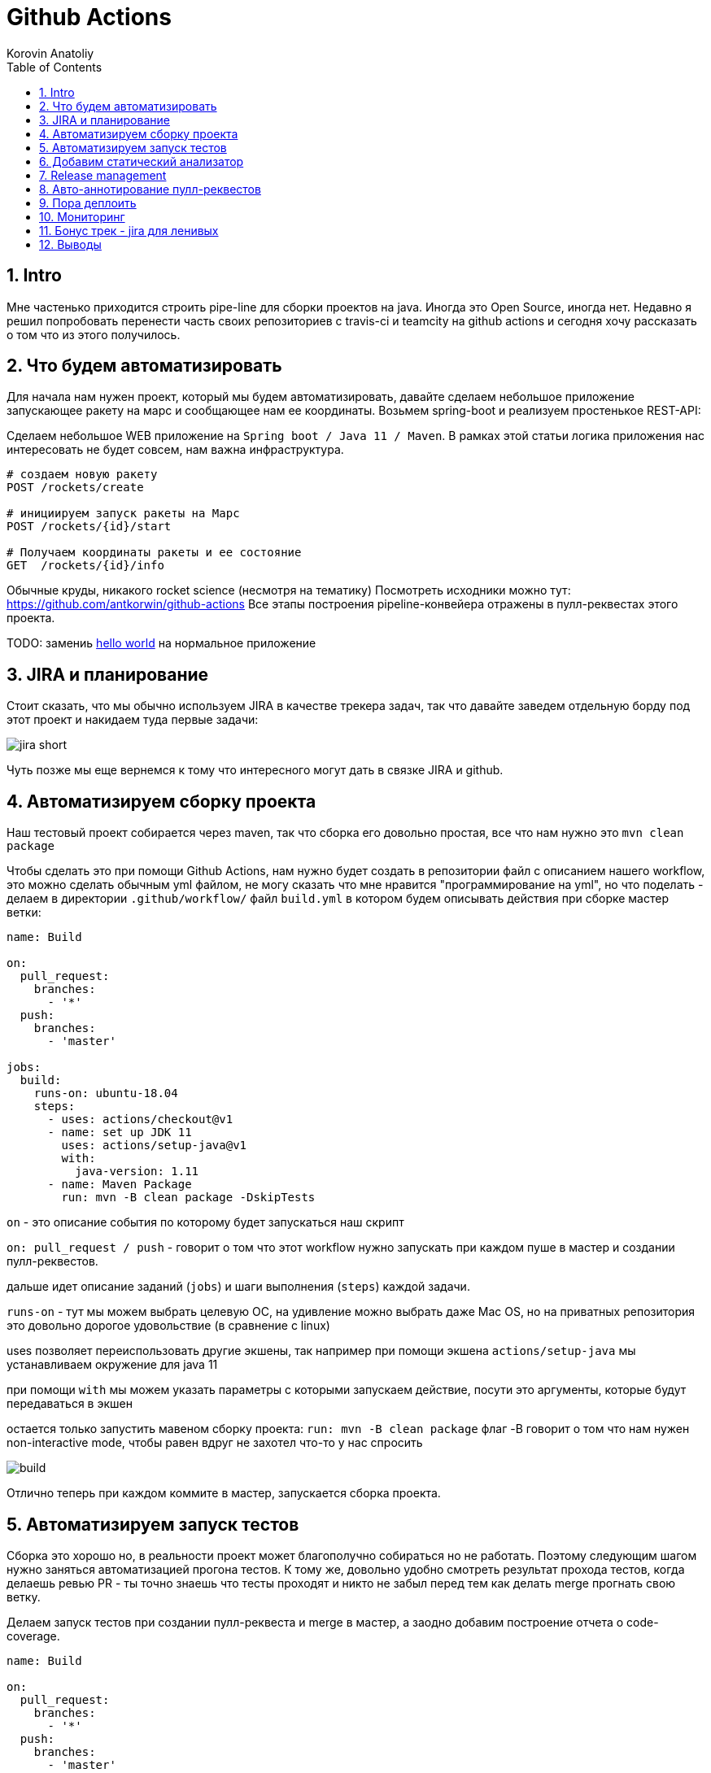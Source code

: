 = Github Actions
Korovin Anatoliy
:doctype: article
:encoding: utf-8
:lang: en
:toc: left
:numbered:
:source-highlighter: rouge

== Intro

Мне частенько приходится строить pipe-line для сборки проектов на java. Иногда это Open Source, иногда нет. Недавно я решил попробовать перенести часть своих репозиториев с travis-ci и teamcity на github actions и сегодня хочу рассказать о том что из этого получилось.

== Что будем автоматизировать

Для начала нам нужен проект, который мы будем автоматизировать, давайте сделаем небольшое приложение запускающее ракету на марс и сообщающее нам ее координаты. Возьмем spring-boot и реализуем простенькое REST-API:

Сделаем небольшое WEB приложение на `Spring boot / Java 11 / Maven`. 
В рамках этой статьи логика приложения нас интересовать не будет совсем, нам важна инфраструктура.

[source]
----
# создаем новую ракету
POST /rockets/create

# инициируем запуск ракеты на Марс
POST /rockets/{id}/start

# Получаем координаты ракеты и ее состояние
GET  /rockets/{id}/info
----

Обычные круды, никакого rocket science (несмотря на тематику)
Посмотреть исходники можно тут: https://github.com/antkorwin/github-actions
Все этапы построения pipeline-конвейера отражены в пулл-реквестах этого проекта.

====
TODO: замениь https://github.com/antkorwin/github-actions[hello world] на нормальное приложение
====

== JIRA и планирование

Стоит сказать, что мы обычно используем JIRA в качестве трекера задач, так что давайте заведем отдельную борду под этот проект и накидаем туда первые задачи:

image::./jira_short.png[]

Чуть позже мы еще вернемся к тому что интересного могут дать в связке JIRA и github.

== Автоматизируем сборку проекта

Наш тестовый проект собирается через maven, так что сборка его довольно простая, все что нам нужно это `mvn clean package`

Чтобы сделать это при помощи Github Actions, нам нужно будет создать в репозитории файл с описанием нашего workflow, это можно сделать обычным yml файлом, не могу сказать что мне нравится "программирование на yml", но что поделать - делаем в директории `.github/workflow/` файл `build.yml` в котором будем описывать действия при сборке мастер ветки:


[source , yaml]
----
name: Build

on:
  pull_request:
    branches:
      - '*'
  push:
    branches:
      - 'master'

jobs:
  build:
    runs-on: ubuntu-18.04
    steps:
      - uses: actions/checkout@v1
      - name: set up JDK 11
        uses: actions/setup-java@v1
        with:
          java-version: 1.11
      - name: Maven Package
        run: mvn -B clean package -DskipTests
----

`on` - это описание события по которому будет запускаться наш скрипт 

`on: pull_request / push` - говорит о том что этот workflow нужно запускать при каждом пуше в мастер и создании пулл-реквестов.

дальше идет описание заданий (`jobs`) и шаги выполнения (`steps`) каждой задачи.

`runs-on` - тут мы можем выбрать целевую ОС, на удивление можно выбрать даже Mac OS, но на приватных репозитория это довольно дорогое удовольствие (в сравнение с linux)

uses позволяет переиспользовать другие экшены, так например при помощи экшена `actions/setup-java` мы устанавливаем окружение для java 11

при помощи `with` мы можем указать параметры с которыми запускаем действие, посути это аргументы, которые будут передаваться в экшен

остается только запустить мавеном сборку проекта: `run: mvn -B clean package` флаг -B говорит о том что нам нужен non-interactive mode, чтобы равен вдруг не захотел что-то у нас спросить

image::./build.gif[]

Отлично теперь при каждом коммите в мастер, запускается сборка проекта.


== Автоматизируем запуск тестов

Сборка это хорошо но, в реальности проект может благополучно собираться но не работать. Поэтому следующим шагом нужно заняться автоматизацией прогона тестов. К тому же, довольно удобно смотреть результат прохода тестов, когда делаешь ревью PR - ты точно знаешь что тесты проходят и никто не забыл перед тем как делать merge прогнать свою ветку. 

Делаем запуск тестов при создании пулл-реквеста и merge в мастер, а заодно добавим построение отчета о code-coverage.

[source, yml]
----
name: Build

on:
  pull_request:
    branches:
      - '*'
  push:
    branches:
      - 'master'

jobs:
  build:
    runs-on: ubuntu-18.04
    steps:
      - uses: actions/checkout@v1
      - name: set up JDK 11
        uses: actions/setup-java@v1
        with:
          java-version: 1.11
      - name: Maven Verify
        run: mvn -B clean verify
      - name: Test Coverage
        uses: codecov/codecov-action@v1
        with:
          token: ${{ secrets.CODECOV_TOKEN }}
----

Для покрытия тестов я использую codecov в связке с jacoco плагином.
У codecov есть свой экшен, но ему для работы с нашим pull-request-ом нужен токен:

`${{ secrets.CODECOV_TOKEN }}` - такую конструкцию мы будем встречать еще не один раз, secrets это механизм хранения сикретов в гитхабе, мы можем там прописать пароли/токены/хосты/url-ы и прочие данные которыми не стоит светить в кодовой базе репозитория. 

Добавить переменную в secrets, можно в настройках репозитория на github:

image::./secrets.png[]

Получить токен можно на https://codecov.io после авторизации через github, для добавления public проекта нужно просто пройти по ссылке вида: `https://codecov.io/gh/[github user name]/[repo name]`. Приватный репозиторий тоже можно добавить, для этого надо дать права codecov приложению в гитхабе.

image::./codecov.png[]

Добавляем jacoco плагин в POM-файл:

[source, xml]
----
<plugin>
	<groupId>org.jacoco</groupId>
	<artifactId>jacoco-maven-plugin</artifactId>
	<version>0.8.4</version>
	<executions>
		<execution>
			<goals>
				<goal>prepare-agent</goal>
			</goals>
		</execution>
		<!-- attached to Maven test phase -->
		<execution>
			<id>report</id>
			<phase>test</phase>
			<goals>
				<goal>report</goal>
			</goals>
		</execution>
	</executions>
</plugin>
<plugin>
	<groupId>org.apache.maven.plugins</groupId>
	<artifactId>maven-surefire-plugin</artifactId>
	<version>2.22.2</version>
	<configuration>
		<reportFormat>plain</reportFormat>
		<includes>
			<include>**/*Test*.java</include>
			<include>**/*IT*.java</include>
		</includes>
	</configuration>
</plugin>
----

Теперь в каждый наш пулл-реквест будет заходить codecov бот и добавлять график изменения покрытия:

image::./codecov_in_github_actions.png[]

== Добавим статический анализатор

В большинестве своих open source проектов я использую sonar cloud для статического анализа кода, его довольно легко подключить к travis-ci.
Так что это логичный шаг при миграции на Github Actions, сделать тоже самое.
Маркет экшенов - клевая штука, но в этот раз он немного подвел, потому что я по привычке нашел нужный экшен и прописал его в workflow.
А оказалось что sonar не поддерживает работу через действие для анализа проектов на maven или gradle. Об этом конечно написано в документации, 
но кто же ее читает?!

Через действие нельзя, поэтому будем делать через mvn плагин:

[source, yml]
----
name: SonarCloud

on:
  push:
    branches:
      - master
  pull_request:
    types: [opened, synchronize, reopened]

jobs:
  sonarcloud:
    runs-on: ubuntu-16.04
    steps:
      - uses: actions/checkout@v1
      - name: Set up JDK
        uses: actions/setup-java@v1
        with:
          java-version: 1.11
      - name: Analyze with SonarCloud
#       set environment variables:
        env:
          GITHUB_TOKEN: ${{ secrets.GITHUB_TOKEN }}
          SONAR_TOKEN: ${{ secrets.SONAR_TOKEN }}
#       run sonar maven plugin:
        run: mvn -B verify sonar:sonar -Dsonar.projectKey=antkorwin_github-actions -Dsonar.organization=antkorwin-github -Dsonar.host.url=https://sonarcloud.io -Dsonar.login=$SONAR_TOKEN -Dsonar.coverage.jacoco.xmlReportPaths=./target/site/jacoco/jacoco.xml

----

`SONAR_TOKEN` - можно получить в https://sonarcloud.io/ и нужно прописать его в secrets.
`GITHUB_TOKEN` - это встроенный токен который генерит гитхаб, с помощью него sonarcloud[bot] сможет авторизоваться в гите, чтобы оставлять нам сообщения в пулл-реквестах.

`Dsonar.projectKey` - название проекта в сонаре, посмотреть можно в настройках проекта.

`Dsonar.organization` - название организации из github.


Делаем пулл-реквест и ждем когда sonarcloud[bot] придет в комментарии:

image::./sonarcloud_bot.png[]


== Release management

Билд настроили, тесты прогнали, можно и релиз сделать.
Давайте посмотрим как Github Actions помогает существенно упростить release managment. 

На работе у меня есть проекты, кодовая база которых лежит в bitbucket(все как в той истории "днем пишу в битбакет, ночью коммичу в github"). К сожалению в bitbucket нет встроенных средств для управления релизами. Это проблема, потому что под каждый релиз приходится руками заводить страничку в confluence, и скидывать туда все фичи вошедшие в релиз, шерстить чертоги разума, таски в jira, коммиты в репозитории. Шансов ошибиться много, можно что-то забыть или вписать то что уже релизили в прошлый раз, иногда просто не понятно к чему отнести какой-то пулл-реквест - это фича, или фикс багов,
или правка тестов, или что-то инфраструктурное. 

Как нам может помочь GitHub actions? Есть отличный экшен - `release drafter`, он позволяет задать шаблон файла release notes 
чтобы настроить категории пулл-реквестов, и автоматически группировать их в release notes файле:

image::./draft.png[]

Пример шаблона для настройки отчета(.github/release-drafter.yml): 

[source, yml]
----
name-template: 'v$NEXT_PATCH_VERSION'
tag-template: 'v$NEXT_PATCH_VERSION'
categories:
  - title: '🚀 New Features'
    labels:
      - 'type:features'
# в эту категорию собираем все PR с меткой type:features

  - title: '🐞 Bugs Fixes'
    labels:
      - 'type:fix'
# аналогично для метки type:fix и т.д.

  - title: '📚 Documentation'
    labels:
      - 'type:documentation'
      
  - title: '🛠 Configuration'
    labels:
      - 'type:config'
      
change-template: '- $TITLE @$AUTHOR (#$NUMBER)'
template: |
  ## Changes
  $CHANGES
----

добавляем скрипт для генерации черновика релиза (.github/workflows/release-draft.yml):

[source, yml]
----
name: "Create draft release"

on:
  push:
    branches:
      - master

jobs:
  update_draft_release:
    runs-on: ubuntu-18.04
    steps:
      - uses: release-drafter/release-drafter@v5
        env:
          GITHUB_TOKEN: ${{ secrets.GITHUB_TOKEN }}
----

Все пулл-реквесты с этого момента будут собираться в release notes автоматически - magic! 

Тут может возникнуть вопрос - "А что если разработчики забудут проставить метки в PR?" 
тогда непонятно в какую категорию его отнести и опять придется разбираться в ручную, с каждым ПР-ом отдельно. 
Чтобы исправить эту проблему, мы можем воспользоваться еще одним экшеном: `label verifier` он проверяет наличие тэгов на пул-реквесте. 
Если нет ниодного обязательного тэга, то проверка будет завалена и сообщение об этом мы увидим в нашем пулл-реквесте.

[source, yml]
---- 
name: "Verify type labels"

on:
  pull_request:
    types: [opened, labeled, unlabeled, synchronize]

jobs:
  triage:
    runs-on: ubuntu-18.04
    steps:
      - uses: zwaldowski/match-label-action@v2
        with:
          allowed: 'type:fix, type:features, type:documentation, type:tests, type:config'
----          

Теперь любой pull-request нужно пометить одним из тэгов: `type:fix, type:features, type:documentation, type:tests, type:config`. 

image::./label_match.png[]

== Авто-аннотирование пулл-реквестов

Рас уж мы коснулись такой темы как эффективная работа с пулл-реквестами, то стоит сказать еще о таком экшене, как labeler, он проставляет метки в PR, на основании того какие файлы были изменены. Например мы можем пометить как [build] любой пул-реквест в котором есть изменения в каталоге .github/workflow

подключить его довольно просто:

[source, yml]
----
name: "Auto-assign themes to PR"

on:
  - pull_request

jobs:
  triage:
    runs-on: ubuntu-18.04
    steps:
      - uses: actions/labeler@v2
        with:
          repo-token: ${{ secrets.GITHUB_TOKEN }}
----

еще нам понадобится файл с описанием соответствия каталогов проекта с тематиками пулл-реквестов:

[source, yml]
----
theme:build:
  - ".github/**"
  - "pom.xml"
  - ".travis.yml"
  - ".gitignore"
  - "Dockerfile"

theme:code:
  - "src/main/*"

theme:tests:
  - "src/test/*"

theme:documentation:
  - "docs/**"

theme:TRASH:
  - ".idea/**"
  - "target/**"
----

Подружить действие автоматически проставляющее метки в пулл-реквесты и действие проверяющее наличие обязательных меток - у меня не вышло, `match-label` на отрез не хочет видеть проставленные ботом метки. Похоже проще написать свое действие совмещающее оба этапа.Но даже в таком виде пользоваться довольно удобно, нужно выбрать метку из списка при создании пулл-реквеста.

== Пора деплоить

Я попробовал несколько вариантов деплоя через github actions (через ssh, через scp, и при помощи docker-hub), и могу сказать что скорее всего вы найдете способ залить бинарку на сервер, каким бы извращенным не был ваш pipeline.

Мне понравился вариант держать всю инфраструктуру в одном месте, поэтому рассмотрим как сделать деплой в github packages (это репозиторий для бинарного контента, npm, jar, docker) 

image::./rep_actions.png[]

скприпт сборки docker образа и публикации его в github packages:

[source, yml]
----
name: Deploy docker image

on:
  push:
    branches:
      - 'master'

jobs:

  build_docker_image:
    runs-on: ubuntu-18.04
    steps:

#     Build JAR:
      - uses: actions/checkout@v1
      - name: set up JDK 11
        uses: actions/setup-java@v1
        with:
          java-version: 1.11
      - name: Maven Package
        run: mvn -B clean compile package -DskipTests

#     Set global environment variables:
      - name: set global env
        id: global_env
        run: |
          echo "::set-output name=IMAGE_NAME::${GITHUB_REPOSITORY#*/}"
          echo "::set-output name=DOCKERHUB_IMAGE_NAME::docker.pkg.github.com/${GITHUB_REPOSITORY}/${GITHUB_REPOSITORY#*/}"

#     Build Docker image:
      - name: Build and tag image
        run: |
          docker build -t "${{ steps.global_env.outputs.DOCKERHUB_IMAGE_NAME }}:latest" -t "${{ steps.global_env.outputs.DOCKERHUB_IMAGE_NAME }}:${GITHUB_SHA::8}" .

      - name: Docker login
        run: docker login docker.pkg.github.com -u $GITHUB_ACTOR -p ${{secrets.GITHUB_TOKEN}}

#     Publish image to github package repository:
      - name: Publish image
        env:
          IMAGE_NAME: $GITHUB_REPOSITORY
        run: docker push "docker.pkg.github.com/$GITHUB_REPOSITORY/${{ steps.global_env.outputs.IMAGE_NAME }}"
----

Для начала нам надо собрать JAR файл нашего приложения, после чего мы вычисляем путь к github docker registry и название нашего образа.
Тут есть несолько хитростей с которыми мы еще не сталкивались:

- конструкция вида: `echo "::set-output name=NAME::VALUE"` позволяет задать значение переменной в текущем шаге, так чтобы его потом можно было прочитать во всех остальных шагах.

- получить значение переменной установленой на предыдущем шаге можно через идентификатор этого шага:
`${{ steps.global_env.outputs.DOCKERHUB_IMAGE_NAME }}`

- В стандартной переменной `GITHUB_REPOSITORY` хранится название репозитория и его владелец ("owner/repo-name"). Для того чтобы вырезать из этой строки все кроме названия репозитория воспользуемся bash синтаксисом: `${GITHUB_REPOSITORY#*/}` 

Далее нам нужно собрать докер образ

`docker build -t "docker.pkg.github.com/antkorwin/github-actions/github-actions:latest"`

Авторизоваться в registry:

`docker login docker.pkg.github.com -u $GITHUB_ACTOR -p ${{secrets.GITHUB_TOKEN}}`

И опубликовать образ в github packages repository:

`docker push "docker.pkg.github.com/antkorwin/github-actions/github-actions"`

Для того чтобы указать версию образа, мы используем первые цифры из SHA-хэша коммита - `GITHUB_SHA` 
тут тоже есть нюансы, если вы будете делать такие сборки не только при merge в master, а еще и по событию создания пулл-реквеста, то SHA может не совпадать с хэшем, который мы видим в истории гита, потому что действие actions/checkout делает свой уникальный хэш, чтобы избежать взаимных блокировок действий в PR.

image::./github_package_repository.png[]

Если все получилось благополучно, то открыв раздел packages (https://github.com/antkorwin/github-actions/packages) в репозитории, вы увидите новый докер образ:

image::./docker_images.png[]
 
Там же можно посмотреть список версий докер-образа.

Остается только настроить наш сервер на работу с этим registry и запустить перезапуск сервиса. 
О том как это сделать через systemd, я пожалуй расскажу в другой раз.

== Мониторинг

Давайте посмотрим несложный вариант как делать health check нашего приложения при помощи github actions.
В нашем бутовом приложении есть actuator, так что API для проверки его состояния даже и писать не надо, для денивых уже все сделали.
Нужно только дернуть хост: `SERVER-URL:PORT/actuator/health`

[source]
----
$ curl -v 127.0.0.1:8080/actuator/health

> GET /actuator/health HTTP/1.1
> Host: 127.0.0.1:8080
> User-Agent: curl/7.61.1
> Accept: */*

< HTTP/1.1 200
< Content-Type: application/vnd.spring-boot.actuator.v3+json
< Transfer-Encoding: chunked
< Date: Thu, 04 Jun 2020 12:33:37 GMT

{"status":"UP"}
----

Все что нам нужно написать таск проверки сервера по крону, ну а если вдруг он нам не ответит, 
то будем слать уведомление в телеграм:

Для начала разберемся как запустить workflow по крону:

[source, yml]
----
on:
  schedule:
    - cron:  '*/5 * * * *'
----

Все просто, даже не верится что в гитхабе можно сделать такие ивенты, которые совсем не укладываются в webhook-и.
Детали есть в документации: https://help.github.com/en/actions/reference/events-that-trigger-workflows#scheduled-events-schedule 

Проверку статуса сервера сделаем руками через curl:

[source, yml]
----
jobs:
  ping:
    runs-on: ubuntu-18.04
    steps:
    
      - name: curl actuator
        id: ping
        run: |
          echo "::set-output name=status::$(curl ${{secrets.SERVER_HOST}}/api/actuator/health)"

      - name: health check
        run: |
          if [[ ${{ steps.ping.outputs.status }} != *"UP"* ]]; then
            echo "health check is failed"
            exit 1
          fi
          echo "It's OK"
----

Сначала сохраняем в переменную то что ответил сервер на запрос, на следующем шаге проверяем что статус UP и если это не так, то выходим с ошибкой. Если нужно руками "завалить" действие, то `exit 1` подходящее оружие.

[source, yml]
----
  - name: send alert in telegram
    if: ${{ failure() }}
    uses: appleboy/telegram-action@master
    with:
      to: ${{ secrets.TELEGRAM_TO }}
      token: ${{ secrets.TELEGRAM_TOKEN }}
      message: |
        Health check of the:
        ${{secrets.SERVER_HOST}}/api/actuator/health
        failed with the result:
        ${{ steps.ping.outputs.status }}
----

Отправку в телеграм делаем только если действие завалилось на предыдущем шаге. 
Для отправки сообщения используем `appleboy/telegram-action`, о том как получить токен бота и id чата можно почитать в документации:
https://github.com/appleboy/telegram-action

image::./cron.png[]

Не забудьте прописать в секретах на гитхабе: URL для сервера и токены для телеграм бота.

== Бонус трек - jira для ленивых

Я обещал что мы вернемся к JIRA, и мы вернулись. Сотни раз наблюдал на стендапах, ситуацию, когда разработчики сделали фичу, слили ветку, но забыли перетянуть задачу в JIRA. Кончено если бы все это делалось в одном месте, то было бы проще, но фактически мы пишем код в IDE, сливаем ветки в bitbucket или GitHub, а задачи потом таскаем в Jira, для этого надо открывать новые окна, иногда логиниться еще раз и т.д. Когда ты прекрасно помнишь что надо делать дальше, то открывать борду лишний раз нет смысла. В итоге, утром на стендапе надо тратить время на актуализацию доски задач.

GitHub поможет нам и в этом рутинном занятии,
для начала мы можем перетягивать задачи автоматом, в колонку
code_review, когда закинули пулл-реквест. Все что нужно - это придерживаться соглашения в наименовании веток:

`[имя проекта]-[номер таска]-название`
например если ключ проекта "Github Actions" будет GA, то `GA-8-jira-bot` может быть веткой для реализации задачи GA-8.

Интеграция с Jira работает через экшены от atlassian, они не идеальны, надо сказать, что некоторые из них у меня вообще не заработали. 
Но мы обсудим только те, что точно работают и активно используются.

Для начала нужно пройти авторизацию в JIRA при помощи действия: https://github.com/atlassian/gajira-login[atlassian/gajira-login]

[source, yml]
----
jobs:
  build:
    runs-on: ubuntu-latest
    name: Jira Workflow
    steps:
      - name: Login
        uses: atlassian/gajira-login@master
        env:
          JIRA_BASE_URL: ${{ secrets.JIRA_BASE_URL }}
          JIRA_USER_EMAIL: ${{ secrets.JIRA_USER_EMAIL }}
          JIRA_API_TOKEN: ${{ secrets.JIRA_API_TOKEN }}
----

Для этого надо получить токен в JIRA, как это сделать расписано тут: https://confluence.atlassian.com/cloud/api-tokens-938839638.html

Вычленяем идентификатор задачи из названия ветки: 

[source, yml]
----
  - name: Find Issue
    shell: bash
    run: echo "##[set-output name=branch;]$(echo ${GITHUB_HEAD_REF} | egrep -o 'TP-[0-9]{1,4}')"
    id: extract_branch
----

Если поискать в github marketplace то можно найти действие для этой задачи, но мне пришлось написать тоже самое через grep по названию ветки потому что это действие от atlasian ни в какую не захотело работать на моем проекте, разбираться что же там не так дольше чем сделать руками тоже самое.

Осталось только переместить задачу в колонку "Code review" при создании пулл-реквеста:

[source, yml]
----
  - name: Transition issue
    uses: atlassian/gajira-transition@master
    with:
      issue: ${{ steps.extract_branch.outputs.branch }}
      transition: "In progress"
----

Для этого есть специальное действие на github, все что ему нужно это идентификатор задачи полученный на предыдущем шаге и авторизация в JIRA, которую мы делали выше.

image::./jira.gif[]

таким же образом можно перетягивать задачи при merge в мастер, и других событиях из github workflow. 
В общем все зависит от вашей фантазии и желания автоматизировать рутинные процессы.



== Выводы

если посмотреть на классическую диаграмму DEVOPS, то мы покрыли все этапы, разые что кроме operate, думаю если постараться то можно найти какой-нибудь экшен в маркете для интеграции с help-desk, так что будем считать что pipeline получился основательный и на основании его использования можно сделать выводы

image::./devops.png[]

Плюсы:

- Marketplace с готовыми действиями на все случаи жизни, это очень круто. 
В большинстве из них еще и исходники можно посмотреть, чтобы понять как решить похожую задачу, 
либо запостить feature request автору прямо в гитхаб репозитории.

- Выбор целевой платформы для сборки: Linux, mac os, windows довольно интересная фича.

- Github Packages отличная вещь, держать всю инфраструктуру в одном месте удобно, 
не надо серфить по разным окошкам, все в радиусе одного-двух кликов мыши и прекрасно интегрировано с github actions. 
Поддержка docker registry в бесплатной версии это тоже хорошее преимущество. 

- github прячет секреты в логах сборки, поэтому пользоваться им для хранения паролей и токенов не так уж и страшно. 
За все время экспериментов мне не удалось ни разу увидеть секрет в чистом виде в консоли.

- бесплатен для Open Source проектов

Минусы:

- YML, ну не люблю я его. При работе с таким флоу у меня самый частый commit message это "fix yml format", то забудешь где-то таб поставить, то не на той строке напишешь. В общем сидеть перед экраном с транспортиром и линейкой не самое приятное занятие.

- DEBUG, отлаживать флоу заливкой его и выводом в консоль не всегда удобно, но это больше из разряда "вы зажрались" работая с IDEA когда можно отлаживать все что угодно.

- Свой экшен можно написать на чем угодно если завернуть его в докер, но нативно поддерживается только javascript, конечно это дело вкуса, но я бы предпочел что-то другое заместо js.


